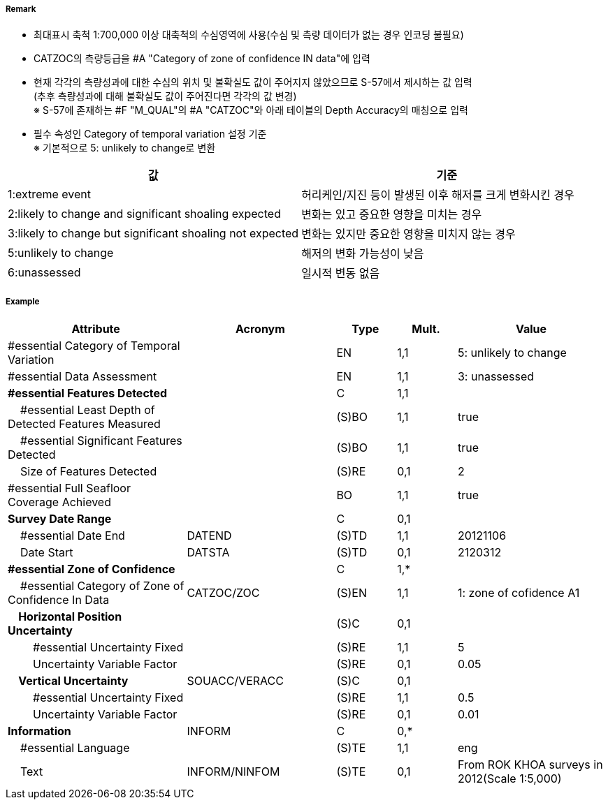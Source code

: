 // tag::QualityOfBathymetricData[]
===== Remark

- 최대표시 축척 1:700,000 이상 대축척의 수심영역에 사용(수심 및 측량 데이터가 없는 경우 인코딩 불필요)
- CATZOC의 측량등급을 #A "Category of zone of confidence IN data"에 입력
- 현재 각각의 측량성과에 대한 수심의 위치 및 불확실도 값이 주어지지 않았으므로 S-57에서 제시하는 값 입력 +
  (추후 측량성과에 대해 불확실도 값이 주어진다면 각각의 값 변경) +
  ※ S-57에 존재하는 #F "M_QUAL"의 #A "CATZOC"와 아래 테이블의 Depth Accuracy의 매칭으로 입력

//image:../images/QualityOfBathymetricData/QualityOfBathymetricData_image-1.png[width=400]

- 필수 속성인 Category of temporal variation 설정 기준 +
  ※ 기본적으로 5: unlikely to change로 변환

[%header,format=csv]
|===
값,기준
1:extreme event,허리케인/지진 등이 발생된 이후 해저를 크게 변화시킨 경우 
2:likely to change and significant shoaling expected,변화는 있고 중요한 영향을 미치는 경우
3:likely to change but significant shoaling not expected,변화는 있지만 중요한 영향을 미치지 않는 경우
5:unlikely to change,해저의 변화 가능성이 낮음
6:unassessed,일시적 변동 없음
|===

===== Example
[cols="30,25,10,10,25", options="header"]
|===
|Attribute |Acronym |Type |Mult. |Value

|#essential Category of Temporal Variation||EN|1,1|5: unlikely to change 
|#essential Data Assessment||EN|1,1|3: unassessed 
|**#essential Features Detected**||C|1,1| 
|    #essential Least Depth of Detected Features Measured||(S)BO|1,1|true
|    #essential Significant Features Detected||(S)BO|1,1|true
|    Size of Features Detected||(S)RE|0,1|2
|#essential Full Seafloor Coverage Achieved||BO|1,1|true
|**Survey Date Range**||C|0,1| 
|    #essential Date End|DATEND|(S)TD|1,1|20121106 
|    Date Start|DATSTA|(S)TD|0,1|2120312 
|**#essential Zone of Confidence**||C|1,*| 
|    #essential Category of Zone of Confidence In Data|CATZOC/ZOC|(S)EN|1,1|1: zone of cofidence A1 
|**    Horizontal Position Uncertainty**||(S)C|0,1| 
|        #essential Uncertainty Fixed||(S)RE|1,1|5
|        Uncertainty Variable Factor||(S)RE|0,1|0.05
|**    Vertical Uncertainty**|SOUACC/VERACC|(S)C|0,1| 
|        #essential Uncertainty Fixed||(S)RE|1,1|0.5 
|        Uncertainty Variable Factor||(S)RE|0,1|0.01 
|**Information**|INFORM|C|0,*|  
|    #essential Language||(S)TE|1,1|eng
|    Text|INFORM/NINFOM|(S)TE|0,1|From ROK KHOA surveys in 2012(Scale 1:5,000) 
|===

// end::QualityOfBathymetricData[]
